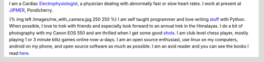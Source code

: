 .. title: About Me
.. slug: about-me
.. date: 05/23/2014 04:45:57 PM UTC+05:30
.. tags: 
.. link: 
.. description: 
.. type: text

I am a Cardiac Electrophysiologist_, a physician dealing with abnormally fast or slow heart rates. I work at present at JIPMER_, Pondicherry.

.. image:: img/me_with_camera.jpg
   :width: 250 px
   :alt: Me	   
   :align: left

{% img  left /images/me_with_camera.jpg 250 250 %} I am self taught programmer and love writing stuff_ with Python. When possible, I love to trek with friends and especially look forward to an annual trek in the Himalayas. I do a bit of photography with my Canon EOS 550 and am thrilled when I get some good shots_. I am club level chess player, mostly playing 1 or 3 minute blitz games online now-a-days. I am an open source enthusiast, use linux on my computers, android on my phone, and open source software as much as possible. I am an avid reader and you can see the books I read here_.

.. _Electrophysiologist: http://en.wikipedia.org/wiki/Cardiac_electrophysiology
.. _JIPMER: http://wwww.jipmer.edu.in
.. _stuff: https://github.com/RajaS
.. _shots: http://500px.com/rajajs
.. _here: http://www.shelfari.com/rajaselvaraj/shelf
